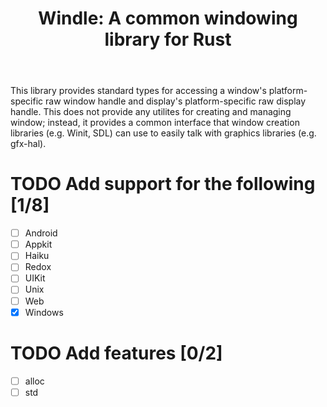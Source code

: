 #+title: Windle: A common windowing library for Rust

This library provides standard types  for accessing a window's platform-specific
raw window handle and display's  platform-specific raw display handle. This does
not provide any utilites for creating  and managing window; instead, it provides
a common interface  that window creation libraries (e.g. Winit,  SDL) can use to
easily talk with graphics libraries (e.g. gfx-hal).

* TODO Add support for the following [1/8]

- [ ] Android
- [ ] Appkit
- [ ] Haiku
- [ ] Redox
- [ ] UIKit
- [ ] Unix
- [ ] Web
- [X] Windows

* TODO Add features [0/2]

- [ ] alloc
- [ ] std
